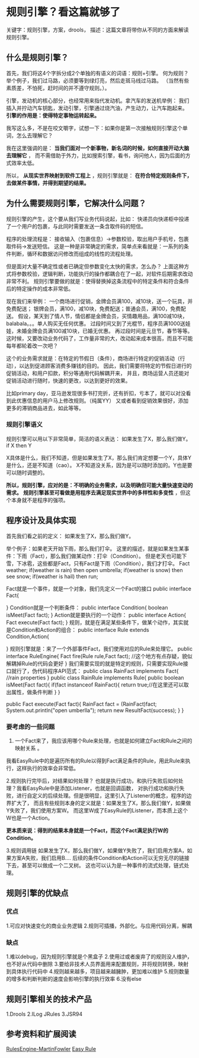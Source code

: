 * 规则引擎？看这篇就够了
  关键字：规则引擎，方案，drools，
  描述：这篇文章将带你从不同的方面来解读规则引擎。

** 什么是规则引擎？
   首先，我们将这4个字拆分成2个单独的有语义的词语：规则+引擎。
   何为规则？举个例子，我们过马路，必须要等到绿灯亮，然后走斑马线过马路。
   （当然有些素质差，不怕死，赶时间的并不遵守规则。）。

   引擎，发动机的核心部分，也经常用来指代发动机。拿汽车的发送机举例：
   我们插入并拧动汽车钥匙，发动引擎，引擎通过烧汽油，产生动力，让汽车跑起来。
   *引擎的作用是：使得特定事物运转起来。*

   我写这么多，不是在咬文嚼字，试想一下：如果你是第一次接触规则引擎这个单词，怎么去理解它？

   我在这里强调的是： *当我们面对一个新事物，新名词的时候，如何直接开动大脑去理解它* ，
   而不需借助于外力，比如搜索引擎，看书，询问他人，因为后面的方式效率太低。

   所以， *从现实世界映射到软件工程上* ，规则引擎就是：
   *在符合特定规则条件下，去做某件事情，并得到期望的结果。*

** 为什么需要规则引擎，它解决什么问题？
   规则引擎的产生，这个要从我们写业务代码说起，比如：
   快递员向快递柜中投递了一个用户的包裹，与此同时需要发送一条含取件码的短信。

   程序的处理流程是：
   接收输入（包裹信息）->参数校验，取出用户手机号，包裹取件码->发送短信。
   这是一种是非常确定的需求，简单点来看就是：一系列的条件判断，循环和数据访问修改而组成的线性的流程处理。

   但是面对大量不确定性或者已确定但参数变化太快的需求，怎么办？
   上面这种方式将参数校验，逻辑判断，功能执行的操作都耦合在了一起，对软件后期需求改动非常不利。
   规则引擎要做的就是：使得替换掉这条流程中的特定条件和符合条件后的特定操作的成本非常低。

   现在我们来举例：
   一个商场进行促销，金牌会员满100，减10块，送一个玩具，并免费配送；
   银牌会员，满100，减10块，免费配送；普通会员，满100，免费配送。
   假设，某天到了情人节，情侣都是金牌会员，买情趣用品，满100减10块，balabala。。。单人购买无任何优惠。
   过段时间又到了光棍节，程序员满1000送娃娃，未婚金牌会员满100减10块，已婚无优惠。
   再过段时间是元旦节，春节等等。
   这时候，又要改动业务代码了，工作量非常的大，改动起来成本很高，而且不可能每年都轮着改一次吧？

   这个的业务需求就是：在特定的节假日（条件），商场进行特定的促销活动（行动），以达到促进顾客消费多赚钱的目的。
   因此，我们需要将特定的节假日进行的促销活动，和用户扣款，积分等通用代码解耦开来，
   并且，商场运营人员还能对促销活动进行随时，快速的更改，以达到更好的效果。

   比如primary day，亚马逊发现很多书打完折，还有折扣，亏本了，就可以对没看到此优惠信息的用户马上修改规则。（纯属YY）
   又或者看到促销效果很好，添加更多的滞销商品进去，如此等等。
*** 规则引擎语义
   规则引擎可以用以下非常简单，简洁的语义表达：
   如果发生了X，那么我们做Y。
   if X then Y

   X具体是什么，我们不知道，但是如果发生了X，那么我们肯定想要一个Y，具体Y是什么，还是不知道（cao）。
   X不知道没关系，因为是可以随时添加的。Y也是要可以随时调整的。

   *所以，规则引擎，应对的是：不明确的业务需求，以及明确但可能大量快速变动的需求。*
   *规则引擎甚至可看做是用程序去满足现实世界中的多样性和多变性* ，但这个本身就不是程序的强项。
** 程序设计及具体实现
   首先我们看之前的定义：
   如果发生了X，那么我们做Y。

   举个例子：如果老天开始下雨，那么我们打伞。
   这里的描述，就是如果发生某事件：下雨（Fact），那么我们做某动作：打伞（Condition）。
   但是老天也可能下雪，下冰雹，这些都是Fact，只有Fact是下雨（Condition），我们才打伞。
   Fact weather;
   if(weather is rain) then open umbrella;
   if(weather is snow) then see snow;
   if(weather is hail) then run;

   Fact就是一个事件，就是一个对象，我们先定义一个Fact的接口
   public interface Fact{

   }
   Condition就是一个判断条件：
   public interface Condition{
      boolean isMeet(Fact fact);
   }
   Action就是要执行的一个动作：
   public interface Action{
       Fact execute(Fact fact);
   }
   规则，就是在满足某些条件下，做某个动作，其实就是Condition和Action的组合：
   public interface Rule extends Condition,Action{

   }
   规则引擎就是：来了一个外部事件Fact，我们使用对应的Rule来处理它。
   public interface RuleEngine{
       Fact fire(Rule rule,Fact fact); //这个地方有点存疑，貌似解耦掉Rule的代码会更好
   }
   我们需要实现的就是特定的规则，只需要实现Rule接口就行了，伪代码程序API范式：
   public class RainFact implements Fact{
       //rain properties
   }
   public class RainRule implements Rule{
       public boolean isMeet(Fact fact){
            if(fact instanceof RainFact){
                return true;//在这里还可以取出属性，做条件判断
            }
       }

       public Fact execute(Fact fact){
           RainFact fact = (RainFact)fact;
           System.out.println("open umberlla");
           return new ResultFact(success);
       }
   }

*** 要考虑的一些问题
    1. 一个Fact来了，我应该用哪个Rule来处理，也就是如何建立Fact和Rule之间的映射关系 。
    我看EasyRule中的是遍历所有的Rule以得到Fact满足条件的Rule，用此Rule来执行，这样执行的效率会非常低。

    2.规则执行完毕后，对结果如何处理？
    也就是执行成功，和执行失败后如何处理？我看EasyRule中是添加Listener，也就是回调函数，
    对执行成功和执行失败，进行自定义的后续处理。但是很明显，这里引入了Listener的概念，程序的边界扩大了，
    而且有些规则本身的定义就是：如果发生了X，那么我们做Y，如果做Y失败了，我们使用方案W。
    而这里W成了EasyRule的Listener，而本质上这个W也是一个Action。

    *更本质来说：得到的结果本身就是一个Fact，而这个Fact满足执行W的Condition。*

    3.规则调用链
    如果发生了X，那么我们做Y，如果做Y失败了，我们启用方案A，如果方案A失败，我们启用B....
    后续的条件Condition和Action可以无穷无尽的链接下去，甚至可以做成一个二叉树。
    这也可以认为是一种事件的流式处理，链式处理。

** 规则引擎的优缺点
*** 优点
    1.可应对快速变化的商业业务逻辑
    2.规则可插播，外部化。与应用代码分离，解耦
*** 缺点
   1.难以debug，因为规则引擎就是个黑盒子
   2.使用过或者废弃了的规则没人维护，也不好从代码中删除
   3.要给非技术人员界面用来配置规则，并将规则转换，映射到具体执行代码中
   4.规则越来越多，项目越来越臃肿，更加难以维护
   5.规则数量的增多和判断判断的速度会影响引擎的执行效率
   6.没有else
** 规则引擎相关的技术产品
   1.Drools
   2.ILog JRules
   3.JSR94
** 参考资料和扩展阅读
   [[https://martinfowler.com/bliki/RulesEngine.html][RulesEngine-MartinFowler]]
   [[https://github.com/j-easy/easy-rules][Easy Rule]]
